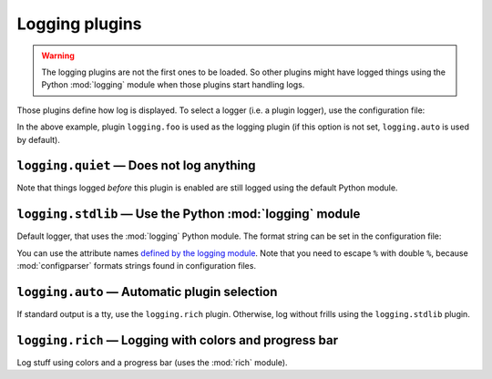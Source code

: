 .. _plugin_logging:

Logging plugins
===============

.. warning::

   The logging plugins are not the first ones to be loaded. So other plugins might have logged things using the Python :mod:`logging` module when those plugins start handling logs.

Those plugins define how log is displayed. To select a logger (i.e. a plugin logger), use the configuration file:

.. code-block:: ini
   :caption: Enable the `logging.foo` plugin.

   [logging]
   logger = foo

In the above example, plugin ``logging.foo`` is used as the logging plugin (if this option is not set, ``logging.auto`` is used by default).

``logging.quiet`` — Does not log anything
-----------------------------------------

Note that things logged *before* this plugin is enabled are still logged using the default Python module.

``logging.stdlib`` — Use the Python :mod:`logging` module
---------------------------------------------------------

Default logger, that uses the :mod:`logging` Python module.
The format string can be set in the configuration file:

.. code-block:: ini
   :caption: Define format string

   [logging.stdlib]
   format = %%(asctime)s XXX %%(message)s

You can use the attribute names `defined by the logging module <https://docs.python.org/3/library/logging.html#logrecord-attributes>`__. Note that you need to escape ``%`` with double ``%``, because :mod:`configparser` formats strings found in configuration files.


``logging.auto`` — Automatic plugin selection
---------------------------------------------

If standard output is a tty, use the ``logging.rich`` plugin.
Otherwise, log without frills using the ``logging.stdlib`` plugin.

``logging.rich`` — Logging with colors and progress bar
-------------------------------------------------------

Log stuff using colors and a progress bar (uses the :mod:`rich` module).
